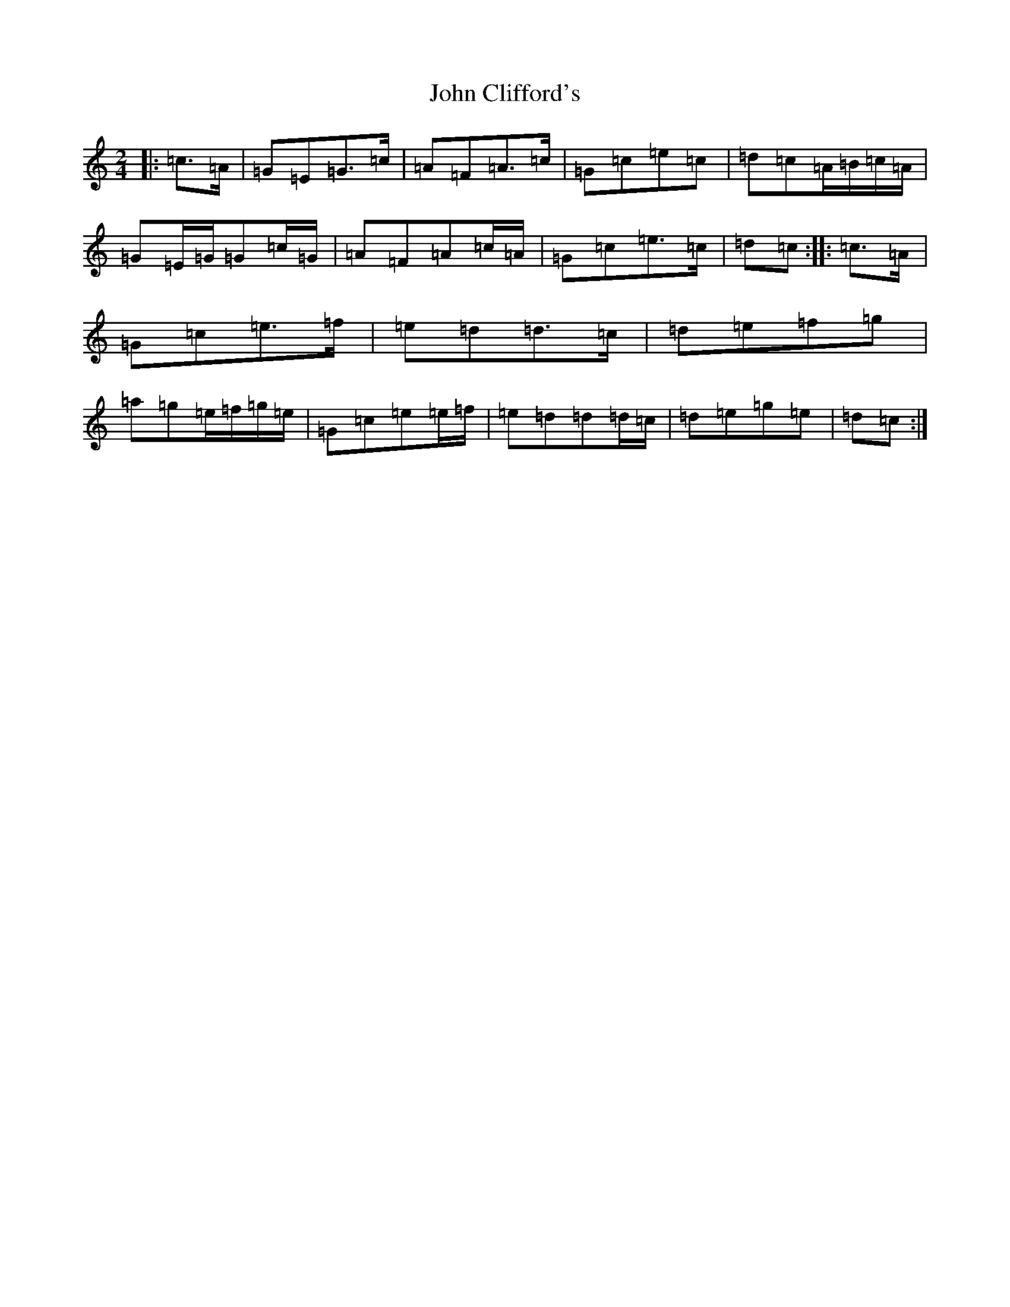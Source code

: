 X: 10727
T: John Clifford's
S: https://thesession.org/tunes/916#setting916
Z: D Major
R: polka
M: 2/4
L: 1/8
K: C Major
|:=c>=A|=G=E=G>=c|=A=F=A>=c|=G=c=e=c|=d=c=A/2=B/2=c/2=A/2|=G=E/2=G/2=G=c/2=G/2|=A=F=A=c/2=A/2|=G=c=e>=c|=d=c:||:=c>=A|=G=c=e>=f|=e=d=d>=c|=d=e=f=g|=a=g=e/2=f/2=g/2=e/2|=G=c=e=e/2=f/2|=e=d=d=d/2=c/2|=d=e=g=e|=d=c:|